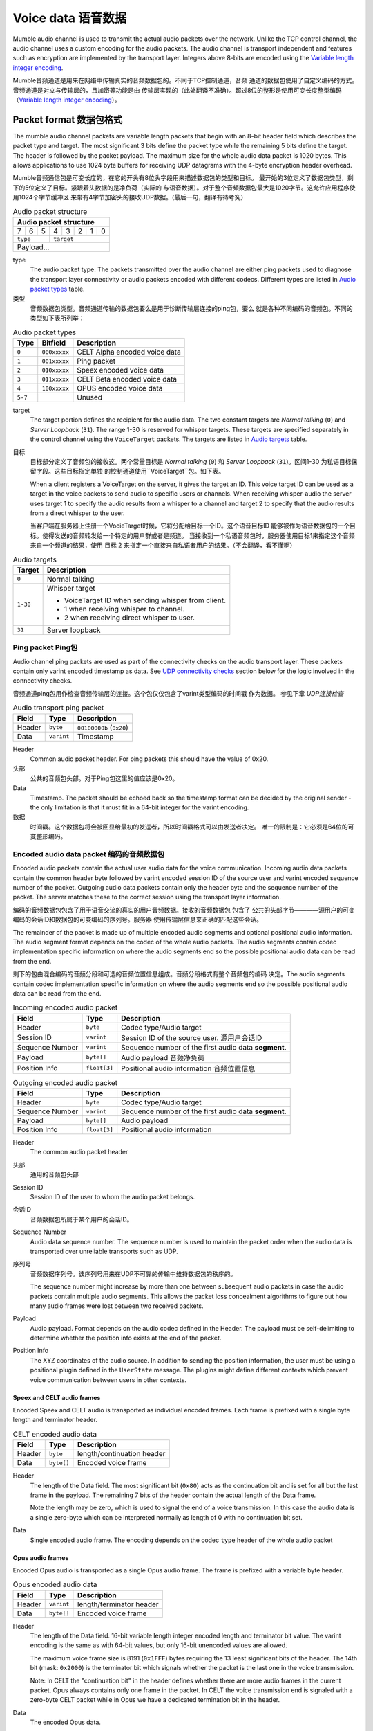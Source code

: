 .. _voice-data:

Voice data 语音数据
==================

Mumble audio channel is used to transmit the actual audio packets over the
network. Unlike the TCP control channel, the audio channel uses a custom
encoding for the audio packets. The audio channel is transport independent and
features such as encryption are implemented by the transport layer. Integers
above 8-bits are encoded using the `Variable length integer encoding`_.

Mumble音频通道是用来在网络中传输真实的音频数据包的。不同于TCP控制通道，音频
通道的数据包使用了自定义编码的方式。音频通道是对立与传输层的，且加密等功能是由
传输层实现的（此处翻译不准确）。超过8位的整形是使用可变长度整型编码
（`Variable length integer encoding`_）。

.. _packet-format:

Packet format 数据包格式
------------------------

The mumble audio channel packets are variable length packets that begin with an
8-bit header field which describes the packet type and target. The most
significant 3 bits define the packet type while the remaining 5 bits define the
target. The header is followed by the packet payload. The maximum size for the
whole audio data packet is 1020 bytes. This allows applications to use 1024
byte buffers for receiving UDP datagrams with the 4-byte encryption header
overhead.

Mumble音频通信包是可变长度的，在它的开头有8位头字段用来描述数据包的类型和目标。
最开始的3位定义了数据包类型，剩下的5位定义了目标。紧跟着头数据的是净负荷（实际的
与语音数据）。对于整个音频数据包最大是1020字节。这允许应用程序使用1024个字节缓冲区
来带有4字节加密头的接收UDP数据。(最后一句，翻译有待考究）

.. _Audio packet structure:
.. table:: Audio packet structure
    :class: bits8

    +-------------------------------+
    | Audio packet structure        |
    +===+===+===+===+===+===+===+===+
    | 7 | 6 | 5 | 4 | 3 | 2 | 1 | 0 |
    +---+---+---+---+---+---+---+---+
    |  ``type`` |    ``target``     |
    +-----------+-------------------+
    |          Payload...           |
    +-------------------------------+

type
  The audio packet type. The packets transmitted over the audio channel are
  either ping packets used to diagnose the transport layer connectivity or
  audio packets encoded with different codecs. Different types are listed in
  `Audio packet types`_ table.

类型
   音频数据包类型。音频通道传输的数据包要么是用于诊断传输层连接的ping包，要么
   就是各种不同编码的音频包。不同的类型如下表所列举：

.. _Audio packet types:
.. table:: Audio packet types

   +---------+---------------+--------------------------------------------+
   | Type    |   Bitfield    | Description                                |
   +=========+===============+============================================+
   | ``0``   | ``000xxxxx``  | CELT Alpha encoded voice data              |
   +---------+---------------+--------------------------------------------+
   | ``1``   | ``001xxxxx``  | Ping packet                                |
   +---------+---------------+--------------------------------------------+
   | ``2``   | ``010xxxxx``  | Speex encoded voice data                   |
   +---------+---------------+--------------------------------------------+
   | ``3``   | ``011xxxxx``  | CELT Beta encoded voice data               |
   +---------+---------------+--------------------------------------------+
   | ``4``   | ``100xxxxx``  | OPUS encoded voice data                    |
   +---------+---------------+--------------------------------------------+
   | ``5-7`` |               | Unused                                     |
   +---------+---------------+--------------------------------------------+

target
  The target portion defines the recipient for the audio data. The two constant
  targets are *Normal talking* (``0``) and *Server Loopback* (``31``). The
  range 1-30 is reserved for whisper targets. These targets are specified
  separately in the control channel using the ``VoiceTarget`` packets. The
  targets are listed in `Audio targets`_ table.

目标
  目标部分定义了音频包的接收这。两个常量目标是 *Normal talking* (``0``) 和
  *Server Loopback* (``31``)。区间1-30 为私语目标保留字段。这些目标指定单独
  的控制通道使用``VoiceTarget``包。如下表。

  When a client registers a VoiceTarget on the server, it gives the target an
  ID. This voice target ID can be used as a target in the voice packets to send
  audio to specific users or channels. When receiving whisper-audio the server
  uses target 1 to specify the audio results from a whisper to a channel and
  target 2 to specify that the audio results from a direct whisper to the user.

  当客户端在服务器上注册一个VocieTarget时候，它将分配给目标一个ID。这个语音目标ID
  能够被作为语音数据包的一个目标。使得发送的音频转发给一个特定的用户群或者是频道。
  当接收到一个私语音频包时，服务器使用目标1来指定这个音频来自一个频道的结果，使用
  目标 2 来指定一个直接来自私语者用户的结果。（不会翻译，看不懂啊）

.. _Audio targets:
.. table:: Audio targets

   +-----------+-----------------------------------------------------+
   | Target    | Description                                         |
   +===========+=====================================================+
   | ``0``     | Normal talking                                      |
   +-----------+-----------------------------------------------------+
   | ``1-30``  | Whisper target                                      |
   |           |                                                     |
   |           | - VoiceTarget ID when sending whisper from client.  |
   |           | - 1 when receiving whisper to channel.              |
   |           | - 2 when receiving direct whisper to user.          |
   +-----------+-----------------------------------------------------+
   | ``31``    | Server loopback                                     |
   +-----------+-----------------------------------------------------+

Ping packet Ping包
~~~~~~~~~~~~~~~~~~

Audio channel ping packets are used as part of the connectivity checks on the
audio transport layer. These packets contain only varint encoded timestamp as
data.  See `UDP connectivity checks`_ section below for the logic involved in
the connectivity checks.

音频通道ping包用作检查音频传输层的连接。这个包仅仅包含了varint类型编码的时间戳
作为数据。 参见下章 `UDP连接检查`

.. _Audio transport ping packet:

.. table:: Audio transport ping packet

   +------------+-------------+----------------------------------+
   | Field      | Type        | Description                      |
   +============+=============+==================================+
   | Header     | ``byte``    | ``00100000b`` (``0x20``)         |
   +------------+-------------+----------------------------------+
   | Data       | ``varint``  | Timestamp                        |
   +------------+-------------+----------------------------------+

Header
  Common audio packet header. For ping packets this should have the value of
  0x20.

头部
  公共的音频包头部。对于Ping包这里的值应该是0x20。

Data
  Timestamp. The packet should be echoed back so the timestamp format can be
  decided by the original sender - the only limitation is that it must fit in a
  64-bit integer for the varint encoding.
  
数据
  时间戳。这个数据包将会被回显给最初的发送者，所以时间戳格式可以由发送者决定。
  唯一的限制是：它必须是64位的可变整形编码。

Encoded audio data packet 编码的音频数据包
~~~~~~~~~~~~~~~~~~~~~~~~~~~~~~~~~~~~~~~~~~

Encoded audio packets contain the actual user audio data for the voice
communication. Incoming audio data packets contain the common header byte
followed by varint encoded session ID of the source user and varint encoded
sequence number of the packet. Outgoing audio data packets contain only the
header byte and the sequence number of the packet. The server matches these to
the correct session using the transport layer information.

编码的音频数据包包含了用于语音交流的真实的用户音频数据。接收的音频数据包 包含了
公共的头部字节————源用户的可变编码的会话ID和数据包的可变编码的序列号。服务器
使用传输层信息来正确的匹配这些会话。

The remainder of the packet is made up of multiple encoded audio segments and
optional positional audio information. The audio segment format depends on the
codec of the whole audio packets. The audio segments contain codec
implementation specific information on where the audio segments end so the
possible positional audio data can be read from the end.

剩下的包由混合编码的音频分段和可选的音频位置信息组成。音频分段格式有整个音频包的编码
决定。The audio segments contain codec implementation specific information on where the audio segments end so the
possible positional audio data can be read from the end.

.. _Incoming encoded audio packet（刚接收的编码的音频包）:
.. table:: Incoming encoded audio packet

   +--------------------+--------------+-----------------------------------------------------------+
   | Field              | Type         | Description                                               |
   +====================+==============+===========================================================+
   | Header             | ``byte``     | Codec type/Audio target                                   |
   +--------------------+--------------+-----------------------------------------------------------+
   | Session ID         | ``varint``   | Session ID of the source user.  源用户会话ID              |
   +--------------------+--------------+-----------------------------------------------------------+
   | Sequence Number    | ``varint``   | Sequence number of the first audio data **segment**.      |
   +--------------------+--------------+-----------------------------------------------------------+
   | Payload            | ``byte[]``   | Audio payload          音频净负荷                         |
   +--------------------+--------------+-----------------------------------------------------------+
   | Position Info      | ``float[3]`` | Positional audio information    音频位置信息              |
   +--------------------+--------------+-----------------------------------------------------------+


.. _Outgoing encoded audio packet（编码的音频包）:
.. table:: Outgoing encoded audio packet

   +--------------------+--------------+-----------------------------------------------------------+
   | Field              | Type         | Description                                               |
   +====================+==============+===========================================================+
   | Header             | ``byte``     | Codec type/Audio target                                   |
   +--------------------+--------------+-----------------------------------------------------------+
   | Sequence Number    | ``varint``   | Sequence number of the first audio data **segment**.      |
   +--------------------+--------------+-----------------------------------------------------------+
   | Payload            | ``byte[]``   | Audio payload                                             |
   +--------------------+--------------+-----------------------------------------------------------+
   | Position Info      | ``float[3]`` | Positional audio information                              |
   +--------------------+--------------+-----------------------------------------------------------+

Header
  The common audio packet header
  
头部
  通用的音频包头部

Session ID
  Session ID of the user to whom the audio packet belongs.
  
会话ID
  音频数据包所属于某个用户的会话ID。

Sequence Number
  Audio data sequence number. The sequence number is used to maintain the
  packet order when the audio data is transported over unreliable transports
  such as UDP.

序列号
  音频数据序列号。该序列号用来在UDP不可靠的传输中维持数据包的秩序的。

  The sequence number might increase by more than one between subsequent audio
  packets in case the audio packets contain multiple audio segments. This
  allows the packet loss concealment algorithms to figure out how many audio
  frames were lost between two received packets.

Payload
  Audio payload. Format depends on the audio codec defined in the Header. The
  payload must be self-delimiting to determine whether the position info exists
  at the end of the packet.

Position Info
  The XYZ coordinates of the audio source. In addition to sending the position
  information, the user must be using a positional plugin defined in the
  ``UserState`` message. The plugins might define different contexts which
  prevent voice communication between users in other contexts.

Speex and CELT audio frames
"""""""""""""""""""""""""""

Encoded Speex and CELT audio is transported as individual encoded frames. Each
frame is prefixed with a single byte length and terminator header.

.. _celt-encoded-audio-data:

.. table:: CELT encoded audio data

   +---------+-------------+-----------------------------------------+
   | Field   | Type        | Description                             |
   +=========+=============+=========================================+
   | Header  | ``byte``    | length/continuation header              |
   +---------+-------------+-----------------------------------------+
   | Data    | ``byte[]``  | Encoded voice frame                     |
   +---------+-------------+-----------------------------------------+

Header
  The length of the Data field. The most significant bit (``0x80``) acts as the
  continuation bit and is set for all but the last frame in the payload. The
  remaining 7 bits of the header contain the actual length of the Data frame.

  Note the length may be zero, which is used to signal the end of a voice
  transmission. In this case the audio data is a single zero-byte which can be
  interpreted normally as length of 0 with no continuation bit set.

Data
  Single encoded audio frame. The encoding depends on the codec ``type`` header
  of the whole audio packet

Opus audio frames
"""""""""""""""""

Encoded Opus audio is transported as a single Opus audio frame. The frame is prefixed with a variable byte header.

.. _opus-encoded-audio-data:

.. table:: Opus encoded audio data

   +---------+-------------+-----------------------------------------+
   | Field   | Type        | Description                             |
   +=========+=============+=========================================+
   | Header  | ``varint``  | length/terminator header                |
   +---------+-------------+-----------------------------------------+
   | Data    | ``byte[]``  | Encoded voice frame                     |
   +---------+-------------+-----------------------------------------+

Header
  The length of the Data field. 16-bit variable length integer encoded length
  and terminator bit value. The varint encoding is the same as with 64-bit
  values, but only 16-bit unencoded values are allowed.

  The maximum voice frame size is 8191 (``0x1FFF``) bytes requiring the 13 least
  significant bits of the header. The 14th bit (mask: ``0x2000``) is the terminator
  bit which signals whether the packet is the last one in the voice
  transmission.

  Note: In CELT the "continuation bit" in the header defines whether there are
  more audio frames in the current packet. Opus always contains only one frame
  in the packet. In CELT the voice transmission end is signaled with a
  zero-byte CELT packet while in Opus we have a dedicated termination bit in
  the header.

Data
  The encoded Opus data.

Codecs
------

Mumble supports three distinct codecs; Older Mumble versions use Speex for low
bitrate audio and CELT for higher quality audio while new Mumble versions
prefer Opus for all audio. When multiple clients with different capabilities
communicate together the server is responsible for resolving the codec to use.
The clients should respect the server resolution if they are capable.

If the server resolves a codec a client doesn't support, that client is free to
use any codec it prefers. Usually this means the client will not be able to
decode incoming audio, but it can still send encoded audio out.

The CELT bitstream was never frozen which makes most CELT versions incompatible
with each other. The two CELT bitstreams supported by Mumble are: CELT 0.7.0
(CELT Alpha) and CELT 0.11.0 (CELT Beta). While CELT 0.7.0 should technically
be supported by most Mumble implementations, some servers might be configured
to force Opus codec for the users. Mumble has had Opus support since 1.2.4
(June 2013) so it should be safe to assume most clients in use support this
now.

Whispering
----------

Normal talking can be heard by the users of the current channel and all linked
channels as long as the speaker has Talk permission on these channels. If the
speaker wishes to broadcast the voice to specific users or channels, he may
use whispering. This is achieved by registering a voice target using the
VoiceTarget message and specifying the target ID as the target in the first
byte of the UDP packet.

UDP connectivity checks
-----------------------

Since UDP is a connectionless protocol, it is heavily affected by network
topology such as NAT configuration. It should not be used for audio
transmission before the connectivity has been determined.

The client starts the connectivity checks by sending a `Ping packet`_ to the
server. When the server receives this packet it will respond by echoing it back
to the address it received it from. Once the client receives the response from
the server it can start using the UDP transport for audio data. When the server
receives incoming audio data over the UDP transport it can switch the outgoing
audio over to UDP transport as well.

If the client stops receiving replies to the UDP pings at some point, it should
start tunneling the voice communication through the TCP tunnel as described in
the `Tunneling audio over TCP`_ below. When the server receives a tunneled
packet over the TCP connection it must also stop using the UDP for
communication. The client should still continue sending audio ping packets over
the UDP transport in case the UDP connection is restored and the communication
can be switched back to it.

Tunneling audio over TCP
------------------------

If the UDP channel isn't available the voice packets can be transmitted through
the TCP transport used for the control channel. These messages use the normal
TCP prefixing, as shown in figure :ref:`mumble-packet`: 16-bit message type
followed by 32-bit message length. However unlike other TCP messages, the audio
packets are not encoded as protocol buffer messages but instead the raw audio
packet described in `Packet format`_ should be written to the TCP socket
verbatim.

When the packets are received it is safe to parse the type and length fields
normally.  If the type matches that of the audio tunnel the rest of the message
should be processed as an UDP packet without attempting a protocol buffer
decoding.

Implementation note
~~~~~~~~~~~~~~~~~~~

When implementing the protocol it is easier to ignore the UDP transfer layer at
first and just tunnel the UDP data through the TCP tunnel. The TCP layer must
be implemented for authentication in any case. Making sure that the voice
transmission works before implementing the UDP protocol simplifies debugging
greatly.

Encryption
----------

All the packets are encrypted once during transfer. The actual encryption
depends on the used transport layer. If the packets are tunneled through TCP
they are encrypted using the TLS that encrypts the whole control channel
connection and if they are sent directly using UDP they must be encrypted using
the OCB-AES128 encryption.

Variable length integer encoding
--------------------------------

The variable length integer encoding (``varint``) is used to encode long,
64-bit, integers so that short values do not need the full 8 bytes to be
transferred. The basic idea behind the encoding is prefixing the value with a
length prefix and then removing the leading zeroes from the value. The positive
numbers are always right justified. That is to say that the least significant
bit in the encoded presentation matches the least significant bit in the
decoded presentation.  The *varint prefixes* table contains the definitions of
the different length prefixes. The encoded ``x`` bits are part of the decoded
number while the ``_`` signifies a unused bit. Encoding should be done by
searching the first decoded description that fits the number that should be
decoded, truncating it to the required bytes and combining it with the defined
encoding prefix.

See the *quint64* shift operators in
https://github.com/mumble-voip/mumble/blob/master/src/PacketDataStream.h
for a reference implementation.

.. table:: Varint prefixes

   +----------------------------------+--------------------------------------------------------+
   | Encoded                          | Decoded                                                |
   +==================================+========================================================+
   | ``0xxxxxxx``                     | 7-bit positive number                                  |
   +----------------------------------+--------------------------------------------------------+
   | ``10xxxxxx`` + 1 byte            | 14-bit positive number                                 |
   +----------------------------------+--------------------------------------------------------+
   | ``110xxxxx`` + 2 bytes           | 21-bit positive number                                 |
   +----------------------------------+--------------------------------------------------------+
   | ``1110xxxx`` + 3 bytes           | 28-bit positive number                                 |
   +----------------------------------+--------------------------------------------------------+
   | ``111100__`` + ``int`` (32-bit)  | 32-bit positive number                                 |
   +----------------------------------+--------------------------------------------------------+
   | ``111101__`` + ``long`` (64-bit) | 64-bit number                                          |
   +----------------------------------+--------------------------------------------------------+
   | ``111110__`` + ``varint``        | Negative recursive varint                              |
   +----------------------------------+--------------------------------------------------------+
   | ``111111xx``                     | Byte-inverted negative two bit number (``~xx``)        |
   +----------------------------------+--------------------------------------------------------+
